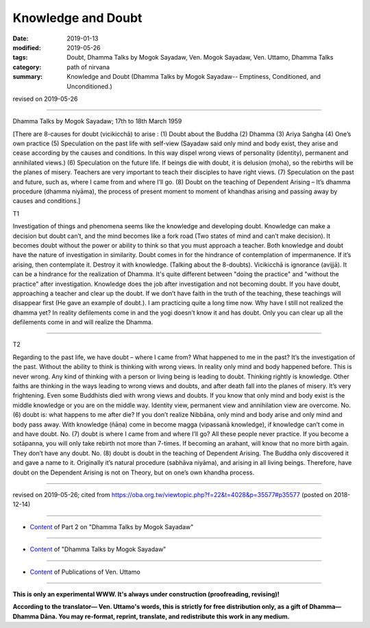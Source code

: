 ==========================================
Knowledge and Doubt
==========================================

:date: 2019-01-13
:modified: 2019-05-26
:tags: Doubt, Dhamma Talks by Mogok Sayadaw, Ven. Mogok Sayadaw, Ven. Uttamo, Dhamma Talks
:category: path of nirvana
:summary: Knowledge and Doubt (Dhamma Talks by Mogok Sayadaw-- Emptiness, Conditioned, and Unconditioned.)

revised on 2019-05-26

------

Dhamma Talks by Mogok Sayadaw; 17th to 18th March 1959

[There are 8-causes for doubt (vicikicchā) to arise : (1) Doubt about the Buddha (2) Dhamma (3) Ariya Saṅgha (4) One’s own practice (5) Speculation on the past life with self-view (Sayadaw said only mind and body exist, they arise and cease according by the causes and conditions. In this way dispel wrong views of personality (identity), permanent and annihilated views.) (6) Speculation on the future life. If beings die with doubt, it is delusion (moha), so the rebirths will be the planes of misery. Teachers are very important to teach their disciples to have right views. (7) Speculation on the past and future, such as, where I came from and where I’ll go. (8) Doubt on the teaching of Dependent Arising – It’s dhamma procedure (dhamma niyāma), the process of present moment to moment of khandhas arising and passing away by causes and conditions.]

T1 

Investigation of things and phenomena seems like the knowledge and developing doubt. Knowledge can make a decision but doubt can’t, and the mind becomes like a fork road (Two states of mind and can’t make decision). It becomes doubt without the power or ability to think so that you must approach a teacher. Both knowledge and doubt have the nature of investigation in similarity. Doubt comes in for the hindrance of contemplation of impermanence. If it’s arising, then contemplate it. Destroy it with knowledge. (Talking about the 8-doubts). Vicikicchā is ignorance (avijjā). It can be a hindrance for the realization of Dhamma. It's quite different between "doing the practice" and "without the practice" after investigation. Knowledge does the job after investigation and not becoming doubt. If you have doubt, approaching a teacher and clear up the doubt. If we don’t have faith in the truth of the teaching, these teachings will disappear first (He gave an example of doubt.). I am practicing quite a long time now. Why have I still not realized the dhamma yet? In reality defilements come in and the yogi doesn’t know it and has doubt. Only you can clear up all the defilements come in and will realize the Dhamma.

------

T2 

Regarding to the past life, we have doubt – where I came from? What happened to me in the past? It’s the investigation of the past. Without the ability to think is thinking with wrong views. In reality only mind and body happened before. This is never wrong. Any kind of thinking with a person or living being is leading to doubt. Thinking rightly is knowledge. Other faiths are thinking in the ways leading to wrong views and doubts, and after death fall into the planes of misery. It’s very frightening. Even some Buddhists died with wrong views and doubts. If you know that only mind and body exist is the middle knowledge or you are on the middle way. Identity view, permanent view and annihilation view are overcome. No. (6) doubt is: what happens to me after die? If you don’t realize Nibbāna, only mind and body arise and only mind and body pass away. With knowledge (ñāṇa) come in become magga (vipassanā knowledge), if knowledge can’t come in and have doubt. No. (7) doubt is where I came from and where I’ll go? All these people never practice. If you become a sotāpanna, you will only take rebirth not more than 7-times. If becoming an arahant, will know that no more birth again. They don’t have any doubt. No. (8) doubt is doubt in the teaching of Dependent Arising. The Buddha only discovered it and gave a name to it. Originally it’s natural procedure (sabhāva niyāma), and arising in all living beings. Therefore, have doubt on the Dependent Arising is not on Theory, but on one’s own khandha process.

------

revised on 2019-05-26; cited from https://oba.org.tw/viewtopic.php?f=22&t=4028&p=35577#p35577 (posted on 2018-12-14)

------

- `Content <{filename}pt02-content-of-part02%zh.rst>`__ of Part 2 on "Dhamma Talks by Mogok Sayadaw"

------

- `Content <{filename}content-of-dhamma-talks-by-mogok-sayadaw%zh.rst>`__ of "Dhamma Talks by Mogok Sayadaw"

------

- `Content <{filename}../publication-of-ven-uttamo%zh.rst>`__ of Publications of Ven. Uttamo

------

**This is only an experimental WWW. It's always under construction (proofreading, revising)!**

**According to the translator— Ven. Uttamo's words, this is strictly for free distribution only, as a gift of Dhamma—Dhamma Dāna. You may re-format, reprint, translate, and redistribute this work in any medium.**

..
  05-26 rev. proofread by bhante
  04-21 rev. & add: Content of Publications of Ven. Uttamo; Content of Part 2 on "Dhamma Talks by Mogok Sayadaw"
        del: https://mogokdhammatalks.blog/
  2019-01-11  create rst; post on 01-13